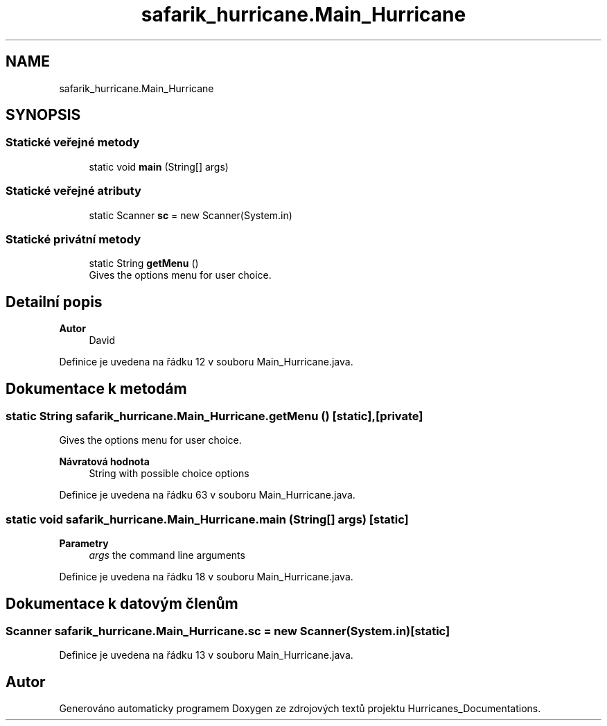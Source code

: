 .TH "safarik_hurricane.Main_Hurricane" 3 "čt 14. kvě 2020" "Version Final" "Hurricanes_Documentations" \" -*- nroff -*-
.ad l
.nh
.SH NAME
safarik_hurricane.Main_Hurricane
.SH SYNOPSIS
.br
.PP
.SS "Statické veřejné metody"

.in +1c
.ti -1c
.RI "static void \fBmain\fP (String[] args)"
.br
.in -1c
.SS "Statické veřejné atributy"

.in +1c
.ti -1c
.RI "static Scanner \fBsc\fP = new Scanner(System\&.in)"
.br
.in -1c
.SS "Statické privátní metody"

.in +1c
.ti -1c
.RI "static String \fBgetMenu\fP ()"
.br
.RI "Gives the options menu for user choice\&. "
.in -1c
.SH "Detailní popis"
.PP 

.PP
\fBAutor\fP
.RS 4
David 
.RE
.PP

.PP
Definice je uvedena na řádku 12 v souboru Main_Hurricane\&.java\&.
.SH "Dokumentace k metodám"
.PP 
.SS "static String safarik_hurricane\&.Main_Hurricane\&.getMenu ()\fC [static]\fP, \fC [private]\fP"

.PP
Gives the options menu for user choice\&. 
.PP
\fBNávratová hodnota\fP
.RS 4
String with possible choice options 
.RE
.PP

.PP
Definice je uvedena na řádku 63 v souboru Main_Hurricane\&.java\&.
.SS "static void safarik_hurricane\&.Main_Hurricane\&.main (String[] args)\fC [static]\fP"

.PP
\fBParametry\fP
.RS 4
\fIargs\fP the command line arguments 
.RE
.PP

.PP
Definice je uvedena na řádku 18 v souboru Main_Hurricane\&.java\&.
.SH "Dokumentace k datovým členům"
.PP 
.SS "Scanner safarik_hurricane\&.Main_Hurricane\&.sc = new Scanner(System\&.in)\fC [static]\fP"

.PP
Definice je uvedena na řádku 13 v souboru Main_Hurricane\&.java\&.

.SH "Autor"
.PP 
Generováno automaticky programem Doxygen ze zdrojových textů projektu Hurricanes_Documentations\&.
